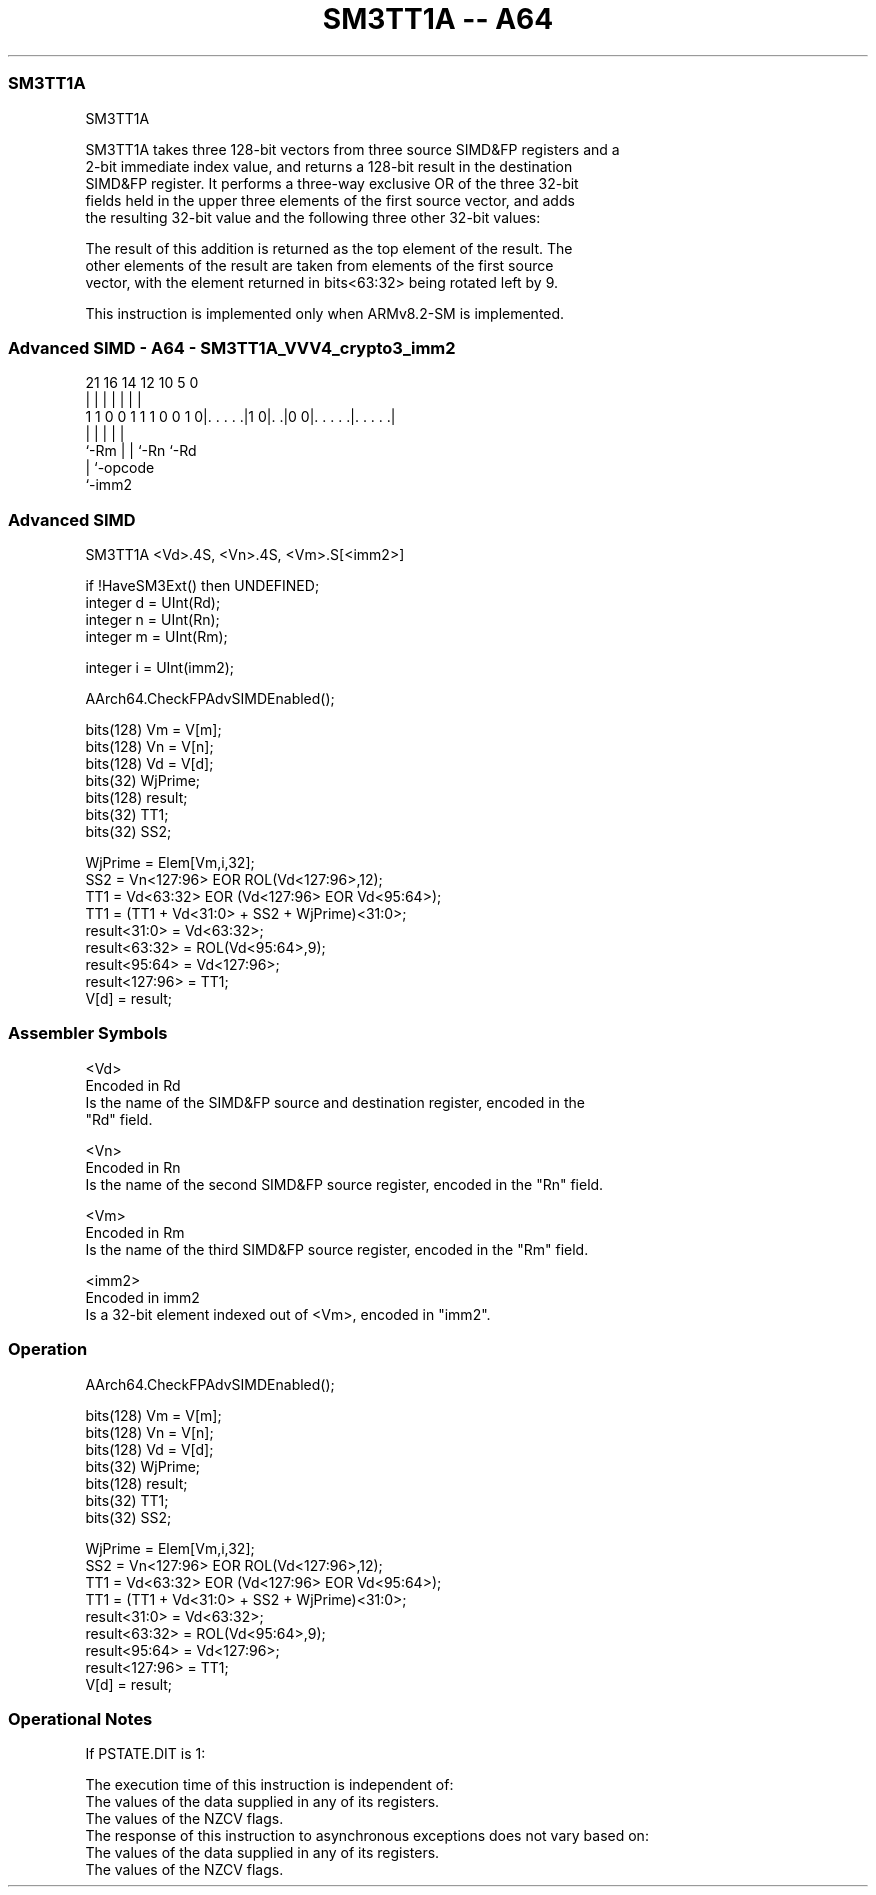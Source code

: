 .nh
.TH "SM3TT1A -- A64" "7" " "  "instruction" "advsimd"
.SS SM3TT1A
 SM3TT1A

 SM3TT1A takes three 128-bit vectors from three source SIMD&FP registers and a
 2-bit immediate index value, and returns a 128-bit result in the destination
 SIMD&FP register.  It performs a three-way exclusive OR of the three 32-bit
 fields held in the upper three elements of the first source vector, and adds
 the resulting 32-bit value and the following three other 32-bit values:


 The result of this addition is returned as the top element of the result. The
 other elements of the result are taken from elements of the first source
 vector, with the element returned in bits<63:32> being rotated left by 9.

 This instruction is implemented only when ARMv8.2-SM is implemented.



.SS Advanced SIMD - A64 - SM3TT1A_VVV4_crypto3_imm2
 
                                                                   
                                                                   
                                                                   
                       21        16  14  12  10         5         0
                        |         |   |   |   |         |         |
   1 1 0 0 1 1 1 0 0 1 0|. . . . .|1 0|. .|0 0|. . . . .|. . . . .|
                        |             |   |   |         |
                        `-Rm          |   |   `-Rn      `-Rd
                                      |   `-opcode
                                      `-imm2
  
  
 
.SS Advanced SIMD
 
 SM3TT1A  <Vd>.4S, <Vn>.4S, <Vm>.S[<imm2>]
 
 if !HaveSM3Ext() then UNDEFINED;
 integer d = UInt(Rd);
 integer n = UInt(Rn);
 integer m = UInt(Rm);
 
 integer i = UInt(imm2);
 
 AArch64.CheckFPAdvSIMDEnabled();
 
 bits(128) Vm = V[m];
 bits(128) Vn = V[n];
 bits(128) Vd = V[d];
 bits(32) WjPrime;
 bits(128) result; 
 bits(32) TT1;
 bits(32) SS2;
 
 WjPrime = Elem[Vm,i,32];
 SS2 = Vn<127:96> EOR ROL(Vd<127:96>,12); 
 TT1 = Vd<63:32> EOR (Vd<127:96> EOR Vd<95:64>);
 TT1 = (TT1 + Vd<31:0> + SS2 + WjPrime)<31:0>;
 result<31:0> = Vd<63:32>;
 result<63:32> = ROL(Vd<95:64>,9); 
 result<95:64> = Vd<127:96>; 
 result<127:96> = TT1; 
 V[d] = result;
 

.SS Assembler Symbols

 <Vd>
  Encoded in Rd
  Is the name of the SIMD&FP source and destination register, encoded in the
  "Rd" field.

 <Vn>
  Encoded in Rn
  Is the name of the second SIMD&FP source register, encoded in the "Rn" field.

 <Vm>
  Encoded in Rm
  Is the name of the third SIMD&FP source register, encoded in the "Rm" field.

 <imm2>
  Encoded in imm2
  Is a 32-bit element indexed out of <Vm>, encoded in "imm2".



.SS Operation

 AArch64.CheckFPAdvSIMDEnabled();
 
 bits(128) Vm = V[m];
 bits(128) Vn = V[n];
 bits(128) Vd = V[d];
 bits(32) WjPrime;
 bits(128) result; 
 bits(32) TT1;
 bits(32) SS2;
 
 WjPrime = Elem[Vm,i,32];
 SS2 = Vn<127:96> EOR ROL(Vd<127:96>,12); 
 TT1 = Vd<63:32> EOR (Vd<127:96> EOR Vd<95:64>);
 TT1 = (TT1 + Vd<31:0> + SS2 + WjPrime)<31:0>;
 result<31:0> = Vd<63:32>;
 result<63:32> = ROL(Vd<95:64>,9); 
 result<95:64> = Vd<127:96>; 
 result<127:96> = TT1; 
 V[d] = result;


.SS Operational Notes

 
 If PSTATE.DIT is 1: 
 
 The execution time of this instruction is independent of: 
 The values of the data supplied in any of its registers.
 The values of the NZCV flags.
 The response of this instruction to asynchronous exceptions does not vary based on: 
 The values of the data supplied in any of its registers.
 The values of the NZCV flags.
